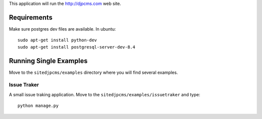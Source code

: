 
This application will run the http://djpcms.com web site.



Requirements
==================

Make sure postgres dev files are available. In ubuntu::

	sudo apt-get install python-dev
	sudo apt-get install postgresql-server-dev-8.4

.. _Django-Socialauth: http://github.com/agiliq/Django-Socialauth



Running Single Examples
=============================

Move to the ``sitedjpcms/examples`` directory where you will find several examples.

Issue Traker
~~~~~~~~~~~~~~~
A small issue traking application. Move to the ``sitedjpcms/examples/issuetraker`` and type::

	python manage.py

